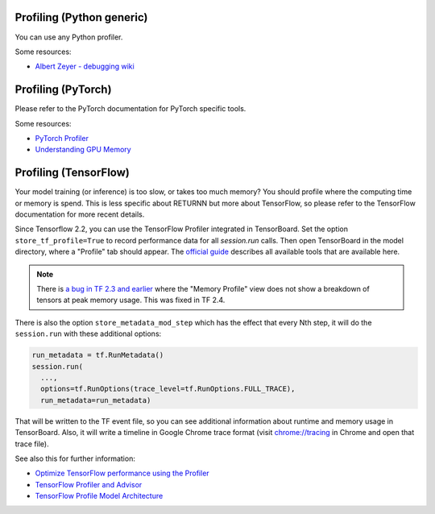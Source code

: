 .. _profiling:

==========================
Profiling (Python generic)
==========================

You can use any Python profiler.

Some resources:

* `Albert Zeyer - debugging wiki <https://github.com/albertz/wiki/blob/master/profiling.md>`__


===================
Profiling (PyTorch)
===================

Please refer to the PyTorch documentation
for PyTorch specific tools.

Some resources:

* `PyTorch Profiler <https://pytorch.org/tutorials/recipes/recipes/profiler.html>`__
* `Understanding GPU Memory <https://pytorch.org/blog/understanding-gpu-memory-1/>`__


======================
Profiling (TensorFlow)
======================

Your model training (or inference) is too slow, or takes too much memory?
You should profile where the computing time or memory is spend.
This is less specific about RETURNN but more about TensorFlow,
so please refer to the TensorFlow documentation for more recent details.

Since Tensorflow 2.2, you can use the TensorFlow Profiler integrated in
TensorBoard.
Set the option ``store_tf_profile=True`` to record performance data for all `session.run` calls.
Then open TensorBoard in the model directory, where a "Profile" tab should appear.
The `official guide <https://www.tensorflow.org/guide/profiler#profiler_tools>`__
describes all available tools that are available here.

.. note::
    There is
    `a bug in TF 2.3 and earlier <https://github.com/tensorflow/tensorflow/issues/42123#issuecomment-675047711>`__
    where the "Memory Profile" view does not show a breakdown of tensors at peak memory usage.
    This was fixed in TF 2.4.


There is also the option ``store_metadata_mod_step`` which has the effect that
every Nth step, it will do the ``session.run`` with these additional options:

.. code-block:: python

    run_metadata = tf.RunMetadata()
    session.run(
      ...,
      options=tf.RunOptions(trace_level=tf.RunOptions.FULL_TRACE),
      run_metadata=run_metadata)

That will be written to the TF event file,
so you can see additional information about runtime and memory usage in TensorBoard.
Also, it will write a timeline in Google Chrome trace format
(visit `chrome://tracing <chrome://tracing>`__ in Chrome and open that trace file).

See also this for further information:

* `Optimize TensorFlow performance using the Profiler <https://www.tensorflow.org/guide/profiler#profiler_tools>`__
* `TensorFlow Profiler and Advisor <https://github.com/tensorflow/tensorflow/blob/b2edbd5a640fb2f50989c5579a4cfe87d1fc675e/tensorflow/core/profiler/README.md>`__
* `TensorFlow Profile Model Architecture <https://github.com/tensorflow/tensorflow/blob/9590c4c32dd4346ea5c35673336f5912c6072bf2/tensorflow/core/profiler/g3doc/profile_model_architecture.md>`__
